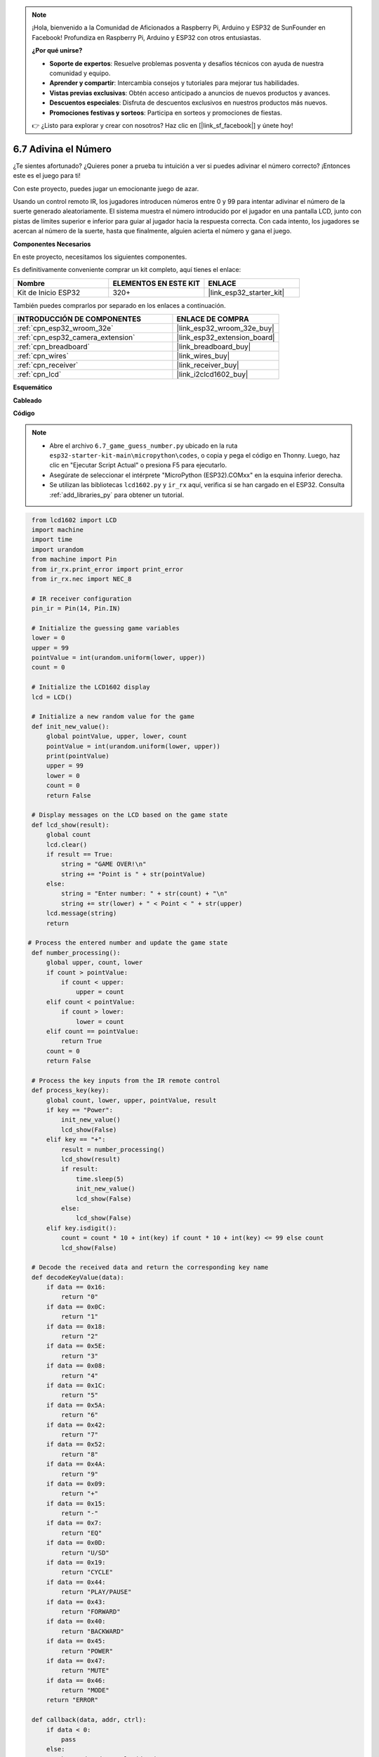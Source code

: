 .. note::

    ¡Hola, bienvenido a la Comunidad de Aficionados a Raspberry Pi, Arduino y ESP32 de SunFounder en Facebook! Profundiza en Raspberry Pi, Arduino y ESP32 con otros entusiastas.

    **¿Por qué unirse?**

    - **Soporte de expertos**: Resuelve problemas posventa y desafíos técnicos con ayuda de nuestra comunidad y equipo.
    - **Aprender y compartir**: Intercambia consejos y tutoriales para mejorar tus habilidades.
    - **Vistas previas exclusivas**: Obtén acceso anticipado a anuncios de nuevos productos y avances.
    - **Descuentos especiales**: Disfruta de descuentos exclusivos en nuestros productos más nuevos.
    - **Promociones festivas y sorteos**: Participa en sorteos y promociones de fiestas.

    👉 ¿Listo para explorar y crear con nosotros? Haz clic en [|link_sf_facebook|] y únete hoy!

.. _py_guess_number:

6.7 Adivina el Número
==============================

¿Te sientes afortunado? ¿Quieres poner a prueba tu intuición a ver si puedes adivinar el número correcto? ¡Entonces este es el juego para ti!

Con este proyecto, puedes jugar un emocionante juego de azar.

Usando un control remoto IR, los jugadores introducen números entre 0 y 99 para intentar adivinar el número de la suerte generado aleatoriamente.
El sistema muestra el número introducido por el jugador en una pantalla LCD, junto con pistas de límites superior e inferior para guiar
al jugador hacia la respuesta correcta. Con cada intento, los jugadores se acercan al número de la suerte,
hasta que finalmente, alguien acierta el número y gana el juego.

**Componentes Necesarios**

En este proyecto, necesitamos los siguientes componentes.

Es definitivamente conveniente comprar un kit completo, aquí tienes el enlace:

.. list-table::
    :widths: 20 20 20
    :header-rows: 1

    *   - Nombre
        - ELEMENTOS EN ESTE KIT
        - ENLACE
    *   - Kit de Inicio ESP32
        - 320+
        - |link_esp32_starter_kit|

También puedes comprarlos por separado en los enlaces a continuación.

.. list-table::
    :widths: 30 20
    :header-rows: 1

    *   - INTRODUCCIÓN DE COMPONENTES
        - ENLACE DE COMPRA

    *   - :ref:`cpn_esp32_wroom_32e`
        - |link_esp32_wroom_32e_buy|
    *   - :ref:`cpn_esp32_camera_extension`
        - |link_esp32_extension_board|
    *   - :ref:`cpn_breadboard`
        - |link_breadboard_buy|
    *   - :ref:`cpn_wires`
        - |link_wires_buy|
    *   - :ref:`cpn_receiver`
        - |link_receiver_buy|
    *   - :ref:`cpn_lcd`
        - |link_i2clcd1602_buy|


**Esquemático**

.. image:: ../../img/circuit/circuit_6.7_guess_number.png

**Cableado**

.. image:: ../../img/wiring/6.7_guess_receiver_bb.png
    :width: 800

**Código**

.. note::

    * Abre el archivo ``6.7_game_guess_number.py`` ubicado en la ruta ``esp32-starter-kit-main\micropython\codes``, o copia y pega el código en Thonny. Luego, haz clic en "Ejecutar Script Actual" o presiona F5 para ejecutarlo.
    * Asegúrate de seleccionar el intérprete "MicroPython (ESP32).COMxx" en la esquina inferior derecha.
    * Se utilizan las bibliotecas ``lcd1602.py`` y ``ir_rx`` aquí, verifica si se han cargado en el ESP32. Consulta :ref:`add_libraries_py` para obtener un tutorial.

.. code-block:: python

    from lcd1602 import LCD
    import machine
    import time
    import urandom
    from machine import Pin
    from ir_rx.print_error import print_error
    from ir_rx.nec import NEC_8

    # IR receiver configuration
    pin_ir = Pin(14, Pin.IN)

    # Initialize the guessing game variables
    lower = 0
    upper = 99
    pointValue = int(urandom.uniform(lower, upper))
    count = 0

    # Initialize the LCD1602 display
    lcd = LCD()

    # Initialize a new random value for the game
    def init_new_value():
        global pointValue, upper, lower, count
        pointValue = int(urandom.uniform(lower, upper))
        print(pointValue)
        upper = 99
        lower = 0
        count = 0
        return False

    # Display messages on the LCD based on the game state
    def lcd_show(result):
        global count
        lcd.clear()
        if result == True:
            string = "GAME OVER!\n"
            string += "Point is " + str(pointValue)
        else:
            string = "Enter number: " + str(count) + "\n"
            string += str(lower) + " < Point < " + str(upper)
        lcd.message(string)
        return

   # Process the entered number and update the game state
    def number_processing():
        global upper, count, lower
        if count > pointValue:
            if count < upper:
                upper = count
        elif count < pointValue:
            if count > lower:
                lower = count
        elif count == pointValue:
            return True
        count = 0
        return False

    # Process the key inputs from the IR remote control
    def process_key(key):
        global count, lower, upper, pointValue, result
        if key == "Power":
            init_new_value()
            lcd_show(False)
        elif key == "+":
            result = number_processing()
            lcd_show(result)
            if result:
                time.sleep(5)
                init_new_value()
                lcd_show(False)
            else:
                lcd_show(False)
        elif key.isdigit():
            count = count * 10 + int(key) if count * 10 + int(key) <= 99 else count
            lcd_show(False)

    # Decode the received data and return the corresponding key name
    def decodeKeyValue(data):       
        if data == 0x16:
            return "0"
        if data == 0x0C:
            return "1"
        if data == 0x18:
            return "2"
        if data == 0x5E:
            return "3"
        if data == 0x08:
            return "4"
        if data == 0x1C:
            return "5"
        if data == 0x5A:
            return "6"
        if data == 0x42:
            return "7"
        if data == 0x52:
            return "8"
        if data == 0x4A:
            return "9"
        if data == 0x09:
            return "+"
        if data == 0x15:
            return "-"
        if data == 0x7:
            return "EQ"
        if data == 0x0D:
            return "U/SD"
        if data == 0x19:
            return "CYCLE"
        if data == 0x44:
            return "PLAY/PAUSE"
        if data == 0x43:
            return "FORWARD"
        if data == 0x40:
            return "BACKWARD"
        if data == 0x45:
            return "POWER"
        if data == 0x47:
            return "MUTE"
        if data == 0x46:
            return "MODE"
        return "ERROR"

    def callback(data, addr, ctrl):
        if data < 0:
            pass
        else:
            key = decodeKeyValue(data)
            if key != "ERROR":
                process_key(key)

    # Initialize the IR receiver object with the callback function
    ir = NEC_8(pin_ir, callback)

    # ir.error_function(print_error)

    # Initialize the game with a new random value
    init_new_value()

    # Show the initial game state on the LCD
    lcd_show(False)

    try:
        while True:
            pass
    except KeyboardInterrupt:
        ir.close()



* Cuando se ejecuta el código, se genera un número secreto que no se muestra en el LCD, y lo que necesitas hacer es adivinarlo.
* Presiona el número que adivinaste en el control remoto, luego presiona la tecla ``+`` para confirmar.
* Simultáneamente, el rango mostrado en el LCD I2C 1602 disminuirá, y debes presionar el número adecuado basado en este nuevo rango.
* Si aciertas el número de la suerte, ya sea por suerte o por desgracia, aparecerá ``¡JUEGO TERMINADO!``.

.. note:: 

    Si el código y el cableado son correctos, pero el LCD aún no muestra ningún contenido, puedes ajustar el potenciómetro en la parte trasera para aumentar el contraste.

**¿Cómo funciona?**

A continuación, se presenta un análisis detallado de parte del código.

#. Inicializar las variables del juego de adivinanzas.

    .. code-block:: python
    
        lower = 0
        upper = 99
        pointValue = int(urandom.uniform(lower, upper))
        count = 0


    * ``lower`` y ``upper`` son los límites para el número secreto.
    * El número secreto (``valorPunto``) se genera aleatoriamente entre los límites ``lower`` y ``upper``.
    * La suposición actual del usuario (``count``).

#. Esta función restablece los valores del juego de adivinanzas y genera un nuevo número secreto.

    .. code-block:: python
    
        def init_new_value():
            global pointValue, upper, lower, count
            pointValue = int(urandom.uniform(lower, upper))
            print(pointValue)
            upper = 99
            lower = 0
            count = 0
            return False

#. Esta función muestra el estado actual del juego en la pantalla LCD.

    .. code-block:: python

        def lcd_show(result):
            global count
            lcd.clear()
            if result == True: 
                string = "GAME OVER!\n"
                string += "Point is " + str(pointValue)
            else: 
                string = "Enter number: " + str(count) + "\n"
                string += str(lower) + " < Point < " + str(upper)
            lcd.message(string)
            return

    * Si el juego ha terminado (``result=True``), muestra ``¡JUEGO TERMINADO!`` y el número secreto.
    * De lo contrario, muestra la suposición actual (``count``) y el rango de suposición actual (``lower`` a ``upper``)

#. Esta función procesa la suposición actual del usuario (``count``) y actualiza el rango de suposición.

    .. code-block:: python

        def number_processing():
            global upper, count, lower
            if count > pointValue:
                if count < upper:
                    upper = count
            elif count < pointValue:
                if count > lower:
                    lower = count
            elif count == pointValue:
                return True
            count = 0
            return False
    
    * Si la suposición actual (``count``) es más alta que el número secreto, se actualiza el límite superior.
    * Si la suposición actual (``count``) es más baja que el número secreto, se actualiza el límite inferior.
    * Si la suposición actual (``count``) es igual al número secreto, la función devuelve ``True`` (juego terminado).

#. Esta función procesa los eventos de pulsación de teclas recibidos del control remoto IR.

    .. code-block:: python

        def process_key(key):
            global count, lower, upper, pointValue, result
            if key == "Power":
                init_new_value()
                lcd_show(False)
            elif key == "+":
                result = number_processing()
                lcd_show(result)
                if result:
                    time.sleep(5)
                    init_new_value()
                    lcd_show(False)
                else:
                    lcd_show(False)
            elif key.isdigit():
                count = count * 10 + int(key) if count * 10 + int(key) <= 99 else count
                lcd_show(False)

    * Si se presiona la tecla ``Power``, el juego se reinicia.
    * Si se presiona la tecla ``+``, se procesa la suposición actual (``count``) y se actualiza el estado del juego.
    * Si se presiona una tecla de dígito, se actualiza la suposición actual (``count``) con el nuevo dígito.

#. Esta función de callback se activa cuando el receptor IR recibe

    .. code-block:: python

        def callback(data, addr, ctrl):
            if data < 0:
                pass
            else:
                key = decodeKeyValue(data)
                if key != "ERROR":
                    process_key(key)